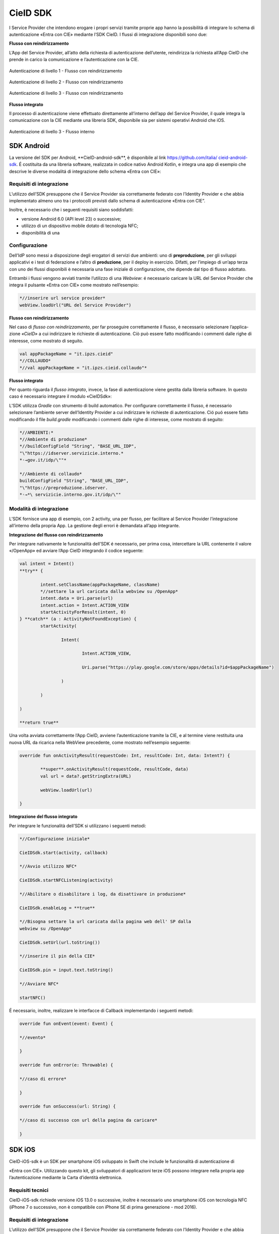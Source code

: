.. _cieid-sdk:

CieID SDK
===============

I Service Provider che intendono erogare i propri servizi tramite
proprie app hanno la possibilità di integrare lo schema di
autenticazione «Entra con CIE» mediante l’SDK CieID. I flussi di
integrazione disponibili sono due:

**Flusso con reindirizzamento**

L’App del Service Provider, all’atto della richiesta di autenticazione
dell’utente, reindirizza la richiesta all’App CieID che prende in carico
la comunicazione e l’autenticazione con la CIE.

.. figure:: media/image1.png
    :name: aut-livello1
    :align: center

    Autenticazione di livello 1 - Flusso con reindirizzamento

.. figure:: media/image2.png
    :name: aut-livello2
    :align: center

    Autenticazione di livello 2 - Flusso con reindirizzamento

.. figure:: media/image3.png
    :name: aut-livello3
    :align: center

    Autenticazione di livello 3 - Flusso con reindirizzamento

**Flusso integrato**

Il processo di autenticazione viene effettuato direttamente all’interno
dell’app del Service Provider, il quale integra la comunicazione con la
CIE mediante una libreria SDK, disponibile sia per sistemi operativi
Android che iOS.

.. figure:: media/image4.png
    :name: aut-livello3-interno
    :align: center

    Autenticazione di livello 3 - Flusso interno


.. _sec-sdk-android:

SDK Android
------------------

La versione del SDK per Android, \**CieID-android-sdk**, è disponibile
al link
`https://github.com/italia/ <https://github.com/italia/cieid-android-sdk>`__
`cieid-android-sdk <https://github.com/italia/cieid-android-sdk>`__. É
costituita da una libreria software, realizzata in codice nativo Android
Kotlin, e integra una app di esempio che descrive le diverse modalitá di
integrazione dello schema «Entra con CIE»:

Requisiti di integrazione
~~~~~~~~~~~~~~~~~~~~~~~~~~~~~~~~~

L’utilizzo dell’SDK presuppone che il Service Provider sia correttamente
federato con l’Identity Provider e che abbia implementato almeno uno tra
i protocolli previsti dallo schema di autenticazione «Entra con CIE”.

Inoltre, è necessario che i seguenti requisiti siano soddisfatti:

-  versione Android 6.0 (API level 23) o successive;

-  utilizzo di un dispositivo mobile dotato di tecnologia NFC;

-  disponibilità di una

Configurazione
~~~~~~~~~~~~~~~~~~~~~~

Dell’IdP sono messi a disposizione degli erogatori di servizi due
ambienti: uno di **preproduzione**, per gli sviluppi applicativi e i
test di federazione e l’altro di **produzione**, per il deploy in
esercizio. Difatti, per l’impiego di un’app terza con uno dei flussi
disponibili è necessaria una fase iniziale di configurazione, che
dipende dal tipo di flusso adottato.

Entrambi i flussi vengono avviati tramite l’utilizzo di una *Webview*: é
necessario caricare la URL del Service Provider che integra il pulsante
«Entra con CIE» come mostrato nell’esempio:

..  code-block:: java

	*//inserire url service provider*
	webView.loadUrl("URL del Service Provider")
    

**Flusso con reindirizzamento**

Nel caso di *flusso con reindirizzamento*, per far proseguire
correttamente il flusso, è necessario selezionare l’applica- zione
*«CieID»* a cui indirizzare le richieste di autenticazione. Ciò può
essere fatto modificando i commenti dalle righe di interesse, come
mostrato di seguito.

..  code-block:: java

	val appPackageName = "it.ipzs.cieid"
	*//COLLAUDO*
	*//val appPackageName = "it.ipzs.cieid.collaudo"*


**Flusso integrato**

Per quanto riguarda il *flusso integrato*, invece, la fase di
autenticazione viene gestita dalla libreria software. In questo caso é
necessario integrare il modulo «CieIDSdk»:

L’SDK utilizza *Gradle* con strumento di build automatico. Per
configurare correttamente il flusso, é necessario selezionare l’ambiente
server dell’Identity Provider a cui indirizzare le richieste di
autenticazione. Ció puó essere fatto modificando il file *build.gradle*
modificando i commenti dalle righe di interesse, come mostrato di
seguito:

..  code-block:: java

	*//AMBIENTI:*
	*//Ambiente di produzione*
	*//buildConfigField "String", "BASE_URL_IDP",
	"\"https://idserver.servizicie.interno.*
	*˓→gov.it/idp/\""*

	*//Ambiente di collaudo*
	buildConfigField "String", "BASE_URL_IDP",
	"\"https://preproduzione.idserver.
	*˓→*\ servizicie.interno.gov.it/idp/\""


Modalità di integrazione
~~~~~~~~~~~~~~~~~~~~~~~~~~~~~~~~

L’SDK fornisce una app di esempio, con 2 activity, una per flusso, per
facilitare al Service Provider l’integrazione all’interno della propria
App. La gestione degli errori è demandata all’app integrante.

**Integrazione del flusso con reindirizzamento**

Per integrare nativamente le funzionalità dell’SDK é necessario, per
prima cosa, intercettare la URL contenente il valore «/OpenApp» ed
avviare l’App CieID integrando il codice seguente:

..  code-block:: java

	val intent = Intent()
	**try** {

		intent.setClassName(appPackageName, className)
		*//settare la url caricata dalla webview su /OpenApp*
		intent.data = Uri.parse(url)
		intent.action = Intent.ACTION_VIEW
		startActivityForResult(intent, 0)
	} **catch** (a : ActivityNotFoundException) {
		startActivity(

			Intent(

				Intent.ACTION_VIEW,

				Uri.parse("https://play.google.com/store/apps/details?id=$appPackageName")

			)

		)

	)

	**return true**


Una volta avviata correttamente l’App CieID, avviene l’autenticazione
tramite la CIE, e al termine viene restituita una nuova URL da ricarica
nella WebView precedente, come mostrato nell’esempio seguente:

..  code-block:: java

	override fun onActivityResult(requestCode: Int, resultCode: Int, data: Intent?) {

		**super**.onActivityResult(requestCode, resultCode, data)
		val url = data?.getStringExtra(URL)

		webView.loadUrl(url)
		
	}



**Integrazione del flusso integrato**

Per integrare le funzionalità dell’SDK si utilizzano i seguenti metodi:

..  code-block:: java

	*//Configurazione iniziale*

	CieIDSdk.start(activity, callback)

	*//Avvio utilizzo NFC*

	CieIDSdk.startNFCListening(activity)

	*//Abilitare o disabilitare i log, da disattivare in produzione*

	CieIDSdk.enableLog = **true**

	*//Bisogna settare la url caricata dalla pagina web dell' SP dalla
	webview su /OpenApp*

	CieIDSdk.setUrl(url.toString())

	*//inserire il pin della CIE*

	CieIDSdk.pin = input.text.toString()

	*//Avviare NFC*

	startNFC()


É necessario, inoltre, realizzare le interfacce di Callback
implementando i seguenti metodi:

..  code-block:: java

	override fun onEvent(event: Event) {

	*//evento*

	}

	override fun onError(e: Throwable) {

	*//caso di errore*

	}

	override fun onSuccess(url: String) {

	*//caso di successo con url della pagina da caricare*

	}

.. _sec-sdk-ios:

SDK iOS
---------------

CieID-iOS-sdk è un SDK per smartphone iOS sviluppato in Swift che
include le funzionalità di autenticazione di

«Entra con CIE». Utilizzando questo kit, gli sviluppatori di
applicazioni terze iOS possono integrare nella propria app
l’autenticazione mediante la Carta d’identità elettronica.

Requisiti tecnici
~~~~~~~~~~~~~~~~~~~~~~~~

CieID-iOS-sdk richiede versione iOS 13.0 o successive, inoltre è
necessario uno smartphone iOS con tecnologia NFC (iPhone 7 o successivo,
non è compatibile con iPhone SE di prima generazione - mod 2016).

.. _requisiti-di-integrazione-1:

Requisiti di integrazione
~~~~~~~~~~~~~~~~~~~~~~~~~~~~~~~~

L’utilizzo dell’SDK presuppone che il Service Provider sia correttamente
federato con l’Identity Provider e che abbia implementato almeno uno tra
i protocolli previsti dallo schema di autenticazione «Entra con CIE».

Come si usa
~~~~~~~~~~~~~~~~~~

Il kit integra prevede il solo flusso di autenticazione con
reindirizzamento di seguito descritto. L’integrazione richiede pochi
semplici passaggi:

-  Importazione del kit all’interno del progetto

-  Configurazione dell’URL Scheme

-  Configurazione dell’URL di un Service Provider valido all’interno del
   file Info.plist

-  Configurazione dello smart button Entra con CIE all’interno dello
   storyboard

-  Inizializzazione e presentazione della webView di autenticazione

-  Gestione dei delegati

Flusso con reindirizzamento
~~~~~~~~~~~~~~~~~~~~~~~~~~~~~~~~~~~

Il flusso di autenticazione con reindirizzamento permette ad un Service
Provider accreditato di integrare l’autenticazio- ne Entra con CIE nella
propria app iOS, demandando le operazioni di autenticazione all’app
CieID. Questo flusso di autenticazione richiede che l’utente abbia l’app
CieID installata sul proprio smartphone in **versione 1.2.1 o
successiva**.

Flusso interno
~~~~~~~~~~~~~~~~~~~~~

Non disponibile.

Importazione
~~~~~~~~~~~~~~~~~~~~

Trascinare il folder CieIDsdk all’interno del progetto xCode

Configurazione URL Scheme
~~~~~~~~~~~~~~~~~~~~~~~~~~~~~~~~

Nel flusso di autenticazione con reindirizzamento l’applicazione CieID
avrà bisogno aprire l’app chiamante per potergli notificare l’avvenuta
autenticazione. A tal fine è necessario configurare un URL Scheme nel
progetto Xcode come segue:

Selezionare il progetto **Target**, aprire il pannello **Info** ed
aprire poi il pannello **URL Types**. Compilare i campi

**Identifier** e **URL Scheme** inserendo il **Bundle Identifier**
dell’app, impostare poi su **none** il campo **Role**.

Il parametro appena inserito nel campo **URL Scheme** dovrà essere
riportato nel file **Info.plist**, aggiungendo un parametro chiamato
**SP_URL_SCHEME** di tipo **String**, come mostrato nell’esempio:

..  code-block:: java

	**<key>**\ SP_URL_SCHEME\ **</key>**
	**<string>**\ Inserisci qui il parametro URL Scheme\ **</string>**


A seguito dell’apertura dell’app la webView dovrà ricevere un nuovo URL
e proseguire la navigazione. Di seguito si riporta il metodo
**openUrlContext** da importare nello **SceneDelegate** che implementa
tale logica:

..  code-block:: java

	**func** scene(\ **\_** scene: UIScene, openURLContexts URLContexts: Set<UIOpenURLContext>) {
		**guard let** url = URLContexts.first?.url **else** {
			**return**
		}

		**var** urlString : String = String(url.absoluteString)
		**if let** httpsRange = urlString.range(of: "https://"){
		
		*//Rimozione del prefisso dell'URL SCHEME*
		**let** startPos = urlString.distance(from: urlString.startIndex, to: httpsRange.

    *˓→*\ lowerBound)

        urlString = String(urlString.dropFirst(startPos))

		*//Passaggio dell'URL alla WebView*
		
		**let** response : [String:String] = ["payload": urlString]
		**let** NOTIFICATION_NAME : String = "RETURN_FROM_CIEID"

		NotificationCenter.\ **default**.post(name:         Notification.Name(NOTIFICATION\_
	*˓→*\ NAME), object: **nil**, userInfo: response)
			}
	}


Configurazione Service Provider URL
~~~~~~~~~~~~~~~~~~~~~~~~~~~~~~~~~~~~~~~~~~

Entrambi i flussi vengono avviati tramite l’utilizzo di una WebView, per
questo motivo è necessario caricare la URL dell’ambiente di produzione
della pagina web del Service Provider che integra il pulsante «Entra con
CIE» all’interno del file **Info.plist**, aggiungendo un parametro
chiamato **SP_URL** di tipo **String**, come mostrato nell’esempio:

..  code-block:: java

	**<key>**\ SP_URL\ **</key>**
	**<string>**\ Inserisci qui l'URL dell'ambiente di produzione del Service Provider\ **</string>**


Importazione del pulsante Entra con CIE
~~~~~~~~~~~~~~~~~~~~~~~~~~~~~~~~~~~~~~~~~~~~~~

Aggiungere nello storyboard di progetto un oggetto di tipo **UIButton**
ed inserire nella voce **Class** del menù **Iden- tity inspector** la
classe che lo gestisce: **CieIDButton**. L’oggetto grafico verrà
automaticamente renderizzato con il pulsante ufficiale “\ *Entra con
CIE*\ ”.

Eseguire l’autenticazione
~~~~~~~~~~~~~~~~~~~~~~~~~~~~~~~~~~

Di seguito un esempio di gestione dell’evento **TouchUpInside** per
eseguire il codice necessario per inizializzare e presentare la WebView
di autenticazione.

..  code-block:: java

	**@IBAction func** startAuthentication(\ **\_** sender: UIButton){

		**let** cieIDAuthenticator = CieIDWKWebViewController()
		cieIDAuthenticator.modalPresentationStyle = .fullScreen
		cieIDAuthenticator.delegate = **self** present(cieIDAuthenticator,
		animated: **true**, completion: **nil**)
	}


La classe chiamante dovrà essere conforme al protocollo
**CieIdDelegate** come mostrato nell’esempio.

..  code-block:: java

	**class ExampleViewController**: UIViewController, CieIdDelegate {
	...
	}


L’utente potrà navigare nella webView mostrata che lo indirizzerà
sull’app CieID dove potrà eseguire l’autenticazione con la Carta di
Identità Elettronica, al termine verrà nuovamente reindirizzato sull’app
chiamante in cui potrà dare il consenso alla condivisione delle
informazioni personali e portare al termine l’autenticazione.

Al termine dell’autenticazione verrà chiamato il delegato
**CieIDAuthenticationClosedWithSuccess**. La chiamata di questo delegato
avviene nella classe **CieIDWKWebViewController**. Potrebbe rendersi
necessario posticipare la chiamata di questo delegato in base alla
logica di autenticazione del Service Provider.

Gestione eventi
~~~~~~~~~~~~~~~~~~~~~~~

Il protocollo impone la gestione dei seguenti eventi mediante delegati

..  code-block:: java

	**func** CieIDAuthenticationClosedWithSuccess() { 
				print("Authentication closed with SUCCESS")

	}


..  code-block:: java

	**func** CieIDAuthenticationCanceled() { 
				print("L'utente ha annullato l'operazione")

	}


..  code-block:: java

	**func** CieIDAuthenticationClosedWithError(errorMessage: String) {
				print("ERROR MESSAGE: *\\(*\ errorMessage\ *)*")

	}

.. _sec-licenza:

Licenza
-------------

Il codice sorgente è rilasciato sotto licenza BSD (codice SPDX:
BSD-3-Clause).
